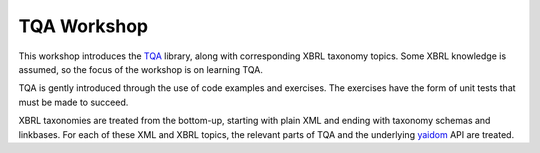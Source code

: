 ============
TQA Workshop
============

This workshop introduces the `TQA`_ library, along with corresponding XBRL taxonomy topics.
Some XBRL knowledge is assumed, so the focus of the workshop is on learning TQA.

TQA is gently introduced through the use of code examples and exercises. The exercises have the form of unit tests that
must be made to succeed.

XBRL taxonomies are treated from the bottom-up, starting with plain XML and ending with taxonomy schemas and linkbases.
For each of these XML and XBRL topics, the relevant parts of TQA and the underlying `yaidom`_ API are treated.

.. _`TQA`: https://github.com/dvreeze/tqa
.. _`yaidom`: https://github.com/dvreeze/yaidom
